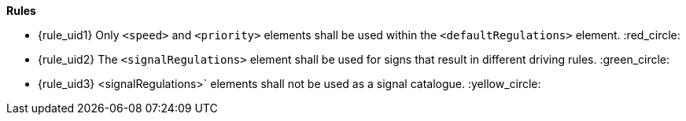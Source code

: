 *Rules*

* {rule_uid1} Only `<speed>` and `<priority>` elements shall be used within the `<defaultRegulations>` element. :red_circle:
* {rule_uid2} The `<signalRegulations>` element shall be used for signs that result in different driving rules.  :green_circle:
* {rule_uid3} <signalRegulations>` elements shall not be used as a signal catalogue. :yellow_circle:

